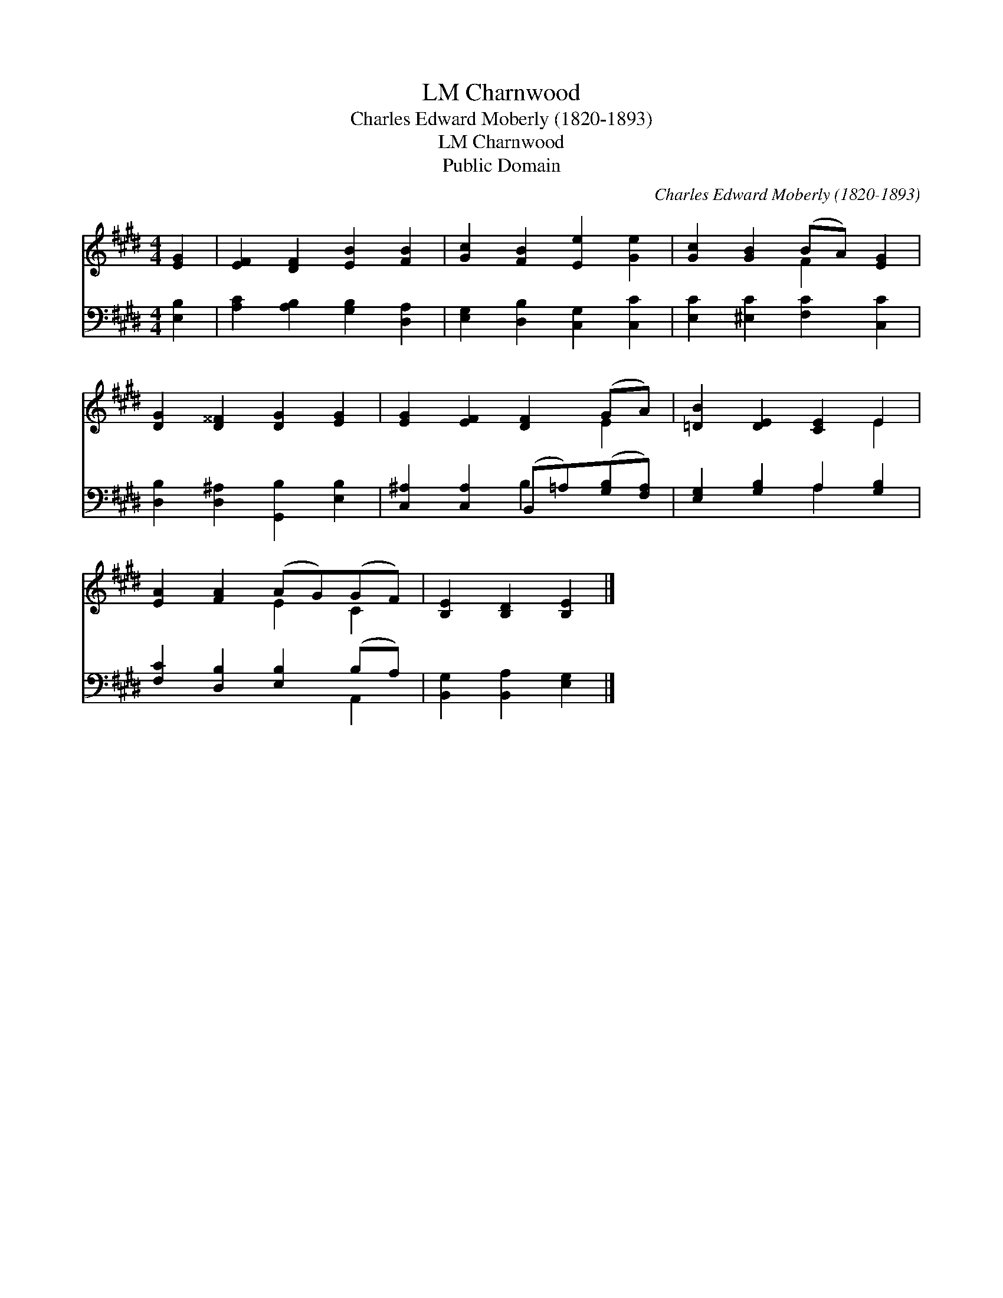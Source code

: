 X:1
T:Charnwood, LM
T:Charles Edward Moberly (1820-1893)
T:Charnwood, LM
T:Public Domain
C:Charles Edward Moberly (1820-1893)
Z:Public Domain
%%score ( 1 2 ) ( 3 4 )
L:1/8
M:4/4
K:E
V:1 treble 
V:2 treble 
V:3 bass 
V:4 bass 
V:1
 [EG]2 | [EF]2 [DF]2 [EB]2 [FB]2 | [Gc]2 [FB]2 [Ee]2 [Ge]2 | [Gc]2 [GB]2 (BA) [EG]2 | %4
 [DG]2 [D^^F]2 [DG]2 [EG]2 | [EG]2 [EF]2 [DF]2 (GA) | [=DB]2 [DE]2 [CE]2 E2 | %7
 [EA]2 [FA]2 (AG)(GF) | [B,E]2 [B,D]2 [B,E]2 |] %9
V:2
 x2 | x8 | x8 | x4 F2 x2 | x8 | x6 E2 | x6 E2 | x4 E2 C2 | x6 |] %9
V:3
 [E,B,]2 | [A,C]2 [A,B,]2 [G,B,]2 [D,A,]2 | [E,G,]2 [D,B,]2 [C,G,]2 [C,C]2 | %3
 [E,C]2 [^E,C]2 [F,C]2 [C,C]2 | [D,B,]2 [D,^A,]2 [G,,B,]2 [E,B,]2 | %5
 [C,^A,]2 [C,A,]2 (B,,=A,)([G,B,][F,A,]) | [E,G,]2 [G,B,]2 A,2 [G,B,]2 | %7
 [F,C]2 [D,B,]2 [E,B,]2 (B,A,) | [B,,G,]2 [B,,A,]2 [E,G,]2 |] %9
V:4
 x2 | x8 | x8 | x8 | x8 | x4 B,2 x2 | x4 A,2 x2 | x6 A,,2 | x6 |] %9

